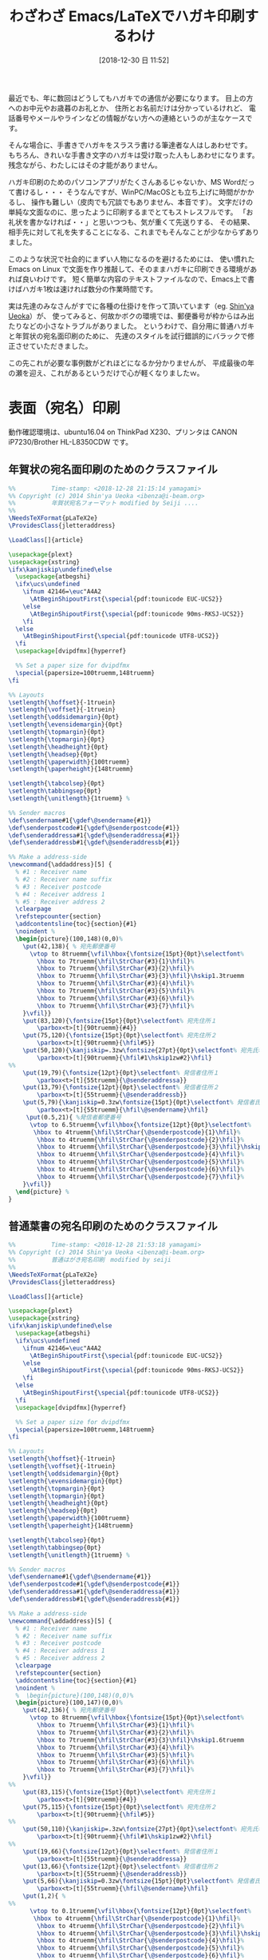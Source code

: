 #+title: わざわざ Emacs/LaTeXでハガキ印刷するわけ
#+date: [2018-12-30 日 11:52]

#+hugo_base_dir: ~/peace-blog/bingo/
#+hugo_section: posts
#+hugo_tags: LaTeX Emacs DIY social
#+hugo_categories: comp

#+options: toc:2 num:nil author:nil
#+link: file file+sys:../static/
#+draft: false

最近でも、年に数回はどうしてもハガキでの通信が必要になります。
目上の方へのお中元やお歳暮のお礼とか、
住所とお名前だけは分かっているけれど、
電話番号やメールやラインなどの情報がない方への連絡というのが主なケースです。

そんな場合に、手書きでハガキをスラスラ書ける筆達者な人はしあわせです。
もちろん、きれいな手書き文字のハガキは受け取った人もしあわせになります。
残念ながら、わたしにはその才能がありません。

ハガキ印刷のためのパソコンアプリがたくさんあるじゃないか、MS Wordだって書けるし・・・
そうなんですが、WinPC/MacOSとも立ち上げに時間がかかるし、
操作も難しい（皮肉でも冗談でもありません、本音です）。
文字だけの単純な文面なのに、思ったように印刷するまでとてもストレスフルです。
「お礼状を書かなければ・・」と思いつつも、気が重くて先送りする、
その結果、相手先に対して礼を失することになる、これまでもそんなことが少なからずありました。

このような状況で社会的にまずい人物になるのを避けるためには、
使い慣れたEmacs on Linux で文面を作り推敲して、そのままハガキに印刷できる環境があれば良いわけです。
短く簡単な内容のテキストファイルなので、Emacs上で書けばハガキ1枚は速ければ数分の作業時間です。

実は先達のみなさんがすでに各種の仕掛けを作って頂いています（eg. [[https://github.com/ueokande/jletteraddress/blob/master/LICENSE][Shin'ya Ueoka]]）が、
使ってみると、何故かボクの環境では、郵便番号が枠からはみ出たりなどの小さなトラブルがありました。
というわけで、自分用に普通ハガキと年賀状の宛名面印刷のために、
先達のスタイルを試行錯誤的にバラックで修正させていただきました。

この先これが必要な事例数がどれほどになるか分かりませんが、
平成最後の年の瀬を迎え、これがあるというだけで心が軽くなりましたｗ。

** COMMENT 文面（ウラ）印刷
  - 宛名面ではなくて文面（ウラ面）の印刷はとても簡単
  - ポイントは次の4行程度・・・
#+begin_src LaTeX
\documentclass[12pt]{tarticle}
\thispagestyle{empty}
\usepackage{bxpapersize}
\papersizesetup{size={100mm,148mm}}
#+end_src

** COMMENT 表面（宛名）印刷
  - しかし、宛名面は郵便番号の枠が決まっていて、そこにハメ込むのが結構面倒
  - GitHub にある jletteraddress.cls を使おうと・・・
  - しかし、なぜか郵便番号などの印刷位置がずれずれｗ
  - 自分だけかと思いきや、この方も同じ訴え
  - そこで、位置調整を細かく行った
  - 古い年賀状や葉書がたくさんあったので、理論ではなくて試行錯誤でパラメータを直した

* COMMENT 文面（ウラ面）のためのサンプルファイル
  - 全文例は次の通り

#+begin_src latex
%  Time-stamp: <2018-12-28 22:02:01 yamagami>
\documentclass[b5j,12pt]{tarticle}
\thispagestyle{empty}
\usepackage{bxpapersize}
% 
% ＜余白設定＞　ケースbyケースで要調整
\papersizesetup{size={100mm,148mm}}
     \setlength\topmargin{-23mm}
     \setlength\oddsidemargin{-15mm}
     \setlength\evensidemargin{5mm}
     \setlength\textwidth{126mm} % 本文縦サイズ
     \setlength\textheight{80mm} % 本文横サイズ
%  ＜印刷の方法＞　evince の印刷指定で紙の設定を「はがき」にして印刷すること

\begin{document}

\bigskip
\noindent
前略

\medskip
このたびは結構なお品をご恵贈くださりまことにありがとうございました。

平素から公私にわたり何かとご配慮を賜っておりますうえに、ご厚志を頂戴致し
まして恐縮いたしております。

\medskip
天候不順の日々が続いております。お風邪などお召にならないよう、どうぞくれぐれもご自愛下さいますようお願い申し上げます。

\medskip
どうぞ良いお年をお迎えくださいますよう。

{\hfill 草々}

\bigskip
\bigskip
　平成三十年七月六日
\end{document}
#+end_src



* 表面（宛名）印刷
動作確認環境は、ubuntu16.04 on ThinkPad X230、プリンタは CANON iP7230/Brother HL-L8350CDW です。

** 年賀状の宛名面印刷のためのクラスファイル
#+begin_src LaTeX
%%          Time-stamp: <2018-12-28 21:15:14 yamagami>
%% Copyright (c) 2014 Shin'ya Ueoka <ibenza@i-beam.org>
%%          年賀状宛名フォーマット modified by Seiji .... 
%% 
\NeedsTeXFormat{pLaTeX2e}
\ProvidesClass{jletteraddress}

\LoadClass[]{article}

\usepackage{plext}
\usepackage{xstring}
\ifx\kanjiskip\undefined\else
  \usepackage{atbegshi}
  \ifx\ucs\undefined
    \ifnum 42146=\euc"A4A2
      \AtBeginShipoutFirst{\special{pdf:tounicode EUC-UCS2}}
    \else
      \AtBeginShipoutFirst{\special{pdf:tounicode 90ms-RKSJ-UCS2}}
    \fi
  \else
    \AtBeginShipoutFirst{\special{pdf:tounicode UTF8-UCS2}}
  \fi
  \usepackage[dvipdfmx]{hyperref}

  %% Set a paper size for dvipdfmx
  \special{papersize=100truemm,148truemm}
\fi

%% Layouts
\setlength{\hoffset}{-1truein}
\setlength{\voffset}{-1truein}
\setlength{\oddsidemargin}{0pt}
\setlength{\evensidemargin}{0pt}
\setlength{\topmargin}{0pt}
\setlength{\topmargin}{0pt}
\setlength{\headheight}{0pt}
\setlength{\headsep}{0pt}
\setlength{\paperwidth}{100truemm}
\setlength{\paperheight}{148truemm}

\setlength{\tabcolsep}{0pt}
\setlength\tabbingsep{0pt}
\setlength{\unitlength}{1truemm} %

%% Sender macros
\def\sendername#1{\gdef\@sendername{#1}}
\def\senderpostcode#1{\gdef\@senderpostcode{#1}}
\def\senderaddressa#1{\gdef\@senderaddressa{#1}}
\def\senderaddressb#1{\gdef\@senderaddressb{#1}}

%% Make a address-side
\newcommand{\addaddress}[5] {
  % #1 : Receiver name
  % #2 : Receiver name suffix
  % #3 : Receiver postcode
  % #4 : Receiver address 1
  % #5 : Receiver address 2
  \clearpage
  \refstepcounter{section}
  \addcontentsline{toc}{section}{#1}
  \noindent %
  \begin{picture}(100,148)(0,0)%
    \put(42,138){ % 宛先郵便番号
      \vtop to 8truemm{\vfil\hbox{\fontsize{15pt}{0pt}\selectfont%
        \hbox to 7truemm{\hfil\StrChar{#3}{1}\hfil}%
        \hbox to 7truemm{\hfil\StrChar{#3}{2}\hfil}%
        \hbox to 7truemm{\hfil\StrChar{#3}{3}\hfil}\hskip1.3truemm
        \hbox to 7truemm{\hfil\StrChar{#3}{4}\hfil}%
        \hbox to 7truemm{\hfil\StrChar{#3}{5}\hfil}%
        \hbox to 7truemm{\hfil\StrChar{#3}{6}\hfil}%
        \hbox to 7truemm{\hfil\StrChar{#3}{7}\hfil}%
    }\vfil}}
    \put(83,120){\fontsize{15pt}{0pt}\selectfont% 宛先住所１
        \parbox<t>[t]{90truemm}{#4}}
    \put(75,120){\fontsize{15pt}{0pt}\selectfont% 宛先住所２
        \parbox<t>[t]{90truemm}{\hfil#5}}
    \put(50,120){\kanjiskip=.3zw\fontsize{27pt}{0pt}\selectfont% 宛先氏名
        \parbox<t>[t]{90truemm}{\hfil#1\hskip1zw#2}\hfil}
%%
    \put(19,79){\fontsize{12pt}{0pt}\selectfont% 発信者住所１
        \parbox<t>[t]{55truemm}{\@senderaddressa}}
    \put(13,79){\fontsize{12pt}{0pt}\selectfont% 発信者住所２
        \parbox<t>[t]{55truemm}{\@senderaddressb}}
    \put(5,79){\kanjiskip=0.3zw\fontsize{15pt}{0pt}\selectfont% 発信者氏名
        \parbox<t>[t]{55truemm}{\hfil\@sendername}\hfil}
     \put(0.5,21){ %発信者郵便番号
      \vtop to 6.5truemm{\vfil\hbox{\fontsize{12pt}{0pt}\selectfont%
       \hbox to 4truemm{\hfil\StrChar{\@senderpostcode}{1}\hfil}%
        \hbox to 4truemm{\hfil\StrChar{\@senderpostcode}{2}\hfil}%
        \hbox to 4truemm{\hfil\StrChar{\@senderpostcode}{3}\hfil}\hskip1.4truemm %
        \hbox to 4truemm{\hfil\StrChar{\@senderpostcode}{4}\hfil}%
        \hbox to 4truemm{\hfil\StrChar{\@senderpostcode}{5}\hfil}%
        \hbox to 4truemm{\hfil\StrChar{\@senderpostcode}{6}\hfil}%
        \hbox to 4truemm{\hfil\StrChar{\@senderpostcode}{7}\hfil}%
    }\vfil}}
  \end{picture} %
}

#+end_src


** 普通葉書の宛名印刷のためのクラスファイル

#+begin_src LaTeX
%%          Time-stamp: <2018-12-28 21:53:18 yamagami>
%% Copyright (c) 2014 Shin'ya Ueoka <ibenza@i-beam.org>
%%          普通はがき宛名印刷　modified by seiji
%% 
\NeedsTeXFormat{pLaTeX2e}
\ProvidesClass{jletteraddress}

\LoadClass[]{article}

\usepackage{plext}
\usepackage{xstring}
\ifx\kanjiskip\undefined\else
  \usepackage{atbegshi}
  \ifx\ucs\undefined
    \ifnum 42146=\euc"A4A2
      \AtBeginShipoutFirst{\special{pdf:tounicode EUC-UCS2}}
    \else
      \AtBeginShipoutFirst{\special{pdf:tounicode 90ms-RKSJ-UCS2}}
    \fi
  \else
    \AtBeginShipoutFirst{\special{pdf:tounicode UTF8-UCS2}}
  \fi
  \usepackage[dvipdfmx]{hyperref}

  %% Set a paper size for dvipdfmx
  \special{papersize=100truemm,148truemm}
\fi

%% Layouts
\setlength{\hoffset}{-1truein}
\setlength{\voffset}{-1truein}
\setlength{\oddsidemargin}{0pt}
\setlength{\evensidemargin}{0pt}
\setlength{\topmargin}{0pt}
\setlength{\topmargin}{0pt}
\setlength{\headheight}{0pt}
\setlength{\headsep}{0pt}
\setlength{\paperwidth}{100truemm}
\setlength{\paperheight}{148truemm}

\setlength{\tabcolsep}{0pt}
\setlength\tabbingsep{0pt}
\setlength{\unitlength}{1truemm} %

%% Sender macros
\def\sendername#1{\gdef\@sendername{#1}}
\def\senderpostcode#1{\gdef\@senderpostcode{#1}}
\def\senderaddressa#1{\gdef\@senderaddressa{#1}}
\def\senderaddressb#1{\gdef\@senderaddressb{#1}}

%% Make a address-side
\newcommand{\addaddress}[5] {
  % #1 : Receiver name
  % #2 : Receiver name suffix
  % #3 : Receiver postcode
  % #4 : Receiver address 1
  % #5 : Receiver address 2
  \clearpage
  \refstepcounter{section}
  \addcontentsline{toc}{section}{#1}
  \noindent %
  %  \begin{picture}(100,148)(0,0)%
  \begin{picture}(100,147)(0,0)%
    \put(42,136){ % 宛先郵便番号
      \vtop to 8truemm{\vfil\hbox{\fontsize{15pt}{0pt}\selectfont%
        \hbox to 7truemm{\hfil\StrChar{#3}{1}\hfil}%
        \hbox to 7truemm{\hfil\StrChar{#3}{2}\hfil}%
        \hbox to 7truemm{\hfil\StrChar{#3}{3}\hfil}\hskip1.6truemm
        \hbox to 7truemm{\hfil\StrChar{#3}{4}\hfil}%
        \hbox to 7truemm{\hfil\StrChar{#3}{5}\hfil}%
        \hbox to 7truemm{\hfil\StrChar{#3}{6}\hfil}%
        \hbox to 7truemm{\hfil\StrChar{#3}{7}\hfil}%
    }\vfil}}
%%
    \put(83,115){\fontsize{15pt}{0pt}\selectfont% 宛先住所１
        \parbox<t>[t]{90truemm}{#4}}
    \put(75,115){\fontsize{15pt}{0pt}\selectfont% 宛先住所２
        \parbox<t>[t]{90truemm}{\hfil#5}}
%%
    \put(50,110){\kanjiskip=.3zw\fontsize{27pt}{0pt}\selectfont% 宛先氏名
        \parbox<t>[t]{90truemm}{\hfil#1\hskip1zw#2}\hfil}
%%
    \put(19,66){\fontsize{12pt}{0pt}\selectfont% 発信者住所１
        \parbox<t>[t]{55truemm}{\@senderaddressa}}
    \put(13,66){\fontsize{12pt}{0pt}\selectfont% 発信者住所２
        \parbox<t>[t]{55truemm}{\@senderaddressb}}
    \put(5,66){\kanjiskip=0.3zw\fontsize{15pt}{0pt}\selectfont% 発信者氏名
        \parbox<t>[t]{55truemm}{\hfil\@sendername}\hfil}
    \put(1,2){ %
%%
      \vtop to 0.1truemm{\vfil\hbox{\fontsize{12pt}{0pt}\selectfont%      
       \hbox to 4truemm{\hfil\StrChar{\@senderpostcode}{1}\hfil}%
        \hbox to 4truemm{\hfil\StrChar{\@senderpostcode}{2}\hfil}%
        \hbox to 4truemm{\hfil\StrChar{\@senderpostcode}{3}\hfil}\hskip1.8truemm %
        \hbox to 4truemm{\hfil\StrChar{\@senderpostcode}{4}\hfil}%
        \hbox to 4truemm{\hfil\StrChar{\@senderpostcode}{5}\hfil}%
        \hbox to 4truemm{\hfil\StrChar{\@senderpostcode}{6}\hfil}%
        \hbox to 4truemm{\hfil\StrChar{\@senderpostcode}{7}\hfil}%
    }\vfil}}
  \end{picture} %
}
#+end_src


* 文面（ウラ面）のためのサンプルファイル

#+begin_src LaTeX
%  　　　　　　　　　　　　　Time-stamp: <2018-12-28 22:02:01 yamagami>
\documentclass[12pt]{tarticle}
\thispagestyle{empty}
\usepackage{bxpapersize}
% ＜余白設定＞　文字数の多寡によって要調整
\papersizesetup{size={100mm,148mm}}
     \setlength\topmargin{-23mm}
     \setlength\oddsidemargin{-15mm}
     \setlength\evensidemargin{5mm}
     \setlength\textwidth{126mm} % 本文縦サイズ
     \setlength\textheight{80mm} % 本文横サイズ
%  ＜印刷の方法＞印刷指定で紙の設定を「はがき」にして印刷すること

\begin{document}

\bigskip
\noindent
前略

\medskip
このたびは結構なお品をご恵贈くださりまことにありがとうございました。

平素から公私にわたり何かとご配慮を賜っておりますうえに、ご厚志を頂戴致し
まして恐縮いたしております。

　　：中略：
{\hfill 草々}
\bigskip
　平成三十年十二月三十日
\end{document}
#+end_src


# Local Variables:
# eval: (org-hugo-auto-export-mode)
# End:
